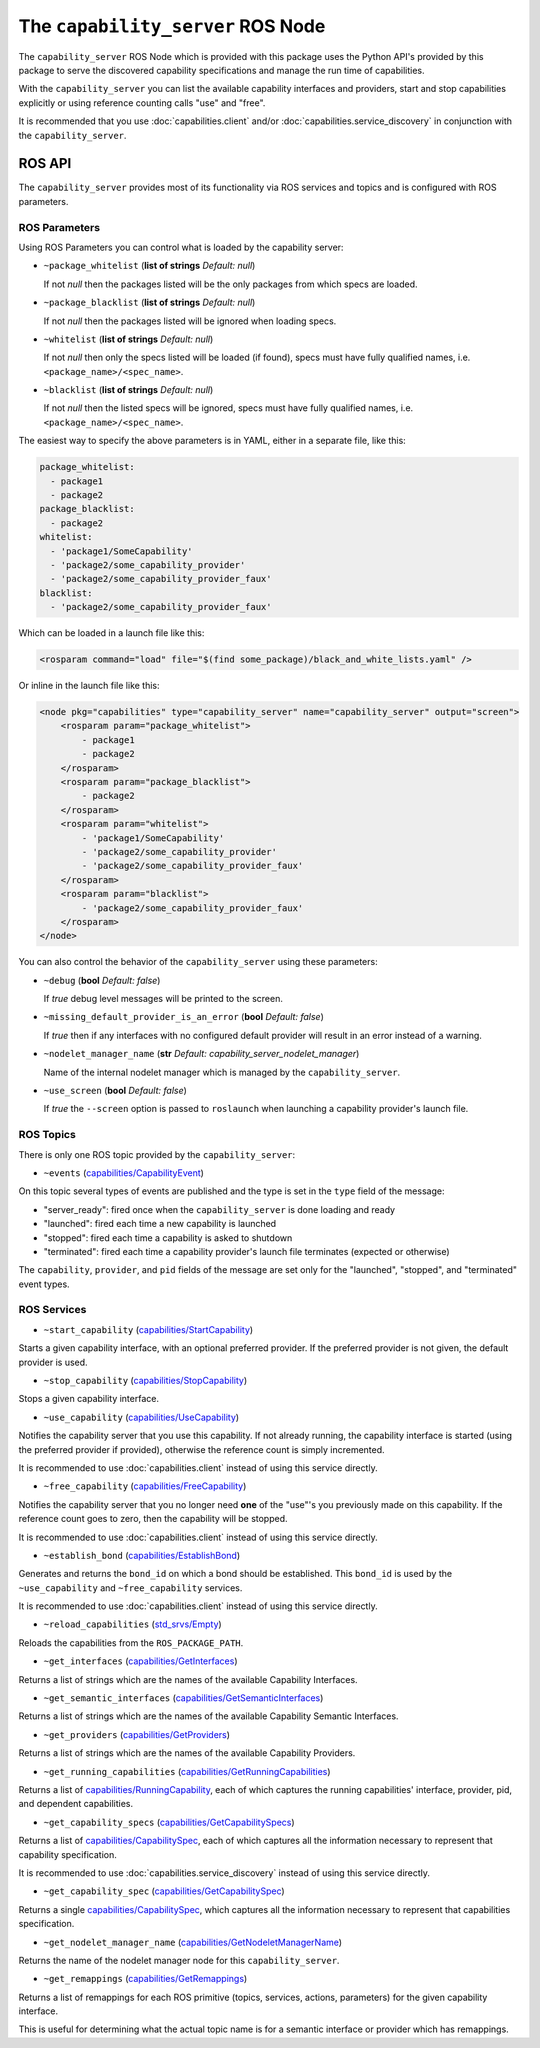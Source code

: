 The ``capability_server`` ROS Node
==================================

The ``capability_server`` ROS Node which is provided with this package uses the Python API's provided by this package to serve the discovered capability specifications and manage the run time of capabilities.

With the ``capability_server`` you can list the available capability interfaces and providers, start and stop capabilities explicitly or using reference counting calls "use" and "free".

It is recommended that you use :doc:`capabilities.client` and/or :doc:`capabilities.service_discovery` in conjunction with the ``capability_server``.

ROS API
^^^^^^^

The ``capability_server`` provides most of its functionality via ROS services and topics and is configured with ROS parameters.

ROS Parameters
--------------

Using ROS Parameters you can control what is loaded by the capability server:

- ``~package_whitelist`` (**list of strings** *Default: null*)

  If not *null* then the packages listed will be the only packages from which specs are loaded.

- ``~package_blacklist`` (**list of strings** *Default: null*)

  If not *null* then the packages listed will be ignored when loading specs.

- ``~whitelist`` (**list of strings** *Default: null*)

  If not *null* then only the specs listed will be loaded (if found), specs must have fully qualified names, i.e. ``<package_name>/<spec_name>``.

- ``~blacklist`` (**list of strings** *Default: null*)

  If not *null* then the listed specs will be ignored, specs must have fully qualified names, i.e. ``<package_name>/<spec_name>``.

The easiest way to specify the above parameters is in YAML, either in a separate file, like this:

.. code-block:: yaml

    package_whitelist:
      - package1
      - package2
    package_blacklist:
      - package2
    whitelist:
      - 'package1/SomeCapability'
      - 'package2/some_capability_provider'
      - 'package2/some_capability_provider_faux'
    blacklist:
      - 'package2/some_capability_provider_faux'

Which can be loaded in a launch file like this:

.. code-block:: xml

    <rosparam command="load" file="$(find some_package)/black_and_white_lists.yaml" />

Or inline in the launch file like this:

.. code-block:: xml

    <node pkg="capabilities" type="capability_server" name="capability_server" output="screen">
        <rosparam param="package_whitelist">
            - package1
            - package2
        </rosparam>
        <rosparam param="package_blacklist">
            - package2
        </rosparam>
        <rosparam param="whitelist">
            - 'package1/SomeCapability'
            - 'package2/some_capability_provider'
            - 'package2/some_capability_provider_faux'
        </rosparam>
        <rosparam param="blacklist">
            - 'package2/some_capability_provider_faux'
        </rosparam>
    </node>

You can also control the behavior of the ``capability_server`` using these parameters:

- ``~debug`` (**bool** *Default: false*)

  If *true* debug level messages will be printed to the screen.

- ``~missing_default_provider_is_an_error`` (**bool** *Default: false*)

  If *true* then if any interfaces with no configured default provider will result in an error instead of a warning.

- ``~nodelet_manager_name`` (**str** *Default: capability_server_nodelet_manager*)

  Name of the internal nodelet manager which is managed by the ``capability_server``.

- ``~use_screen`` (**bool** *Default: false*)

  If *true* the ``--screen`` option is passed to ``roslaunch`` when launching a capability provider's launch file.

ROS Topics
----------

There is only one ROS topic provided by the ``capability_server``:

- ``~events`` (`capabilities/CapabilityEvent <http://docs.ros.org/hydro/api/capabilities/html/msg/CapabilityEvent.html>`_)

On this topic several types of events are published and the type is set in the ``type`` field of the message:

- "server_ready": fired once when the ``capability_server`` is done loading and ready
- "launched": fired each time a new capability is launched
- "stopped": fired each time a capability is asked to shutdown
- "terminated": fired each time a capability provider's launch file terminates (expected or otherwise)

The ``capability``, ``provider``, and ``pid`` fields of the message are set only for the "launched", "stopped", and "terminated" event types.

ROS Services
------------

- ``~start_capability`` (`capabilities/StartCapability <http://docs.ros.org/hydro/api/capabilities/html/srv/StartCapability.html>`_)

Starts a given capability interface, with an optional preferred provider. If the preferred provider is not given, the default provider is used.

- ``~stop_capability`` (`capabilities/StopCapability <http://docs.ros.org/hydro/api/capabilities/html/srv/StopCapability.html>`_)

Stops a given capability interface.

- ``~use_capability`` (`capabilities/UseCapability <http://docs.ros.org/hydro/api/capabilities/html/srv/UseCapability.html>`_)

Notifies the capability server that you use this capability.
If not already running, the capability interface is started (using the preferred provider if provided), otherwise the reference count is simply incremented.

It is recommended to use :doc:`capabilities.client` instead of using this service directly.

- ``~free_capability`` (`capabilities/FreeCapability <http://docs.ros.org/hydro/api/capabilities/html/srv/FreeCapability.html>`_)

Notifies the capability server that you no longer need **one** of the "use"'s you previously made on this capability.
If the reference count goes to zero, then the capability will be stopped.

It is recommended to use :doc:`capabilities.client` instead of using this service directly.

- ``~establish_bond`` (`capabilities/EstablishBond <http://docs.ros.org/hydro/api/capabilities/html/srv/EstablishBond.html>`_)

Generates and returns the ``bond_id`` on which a bond should be established.
This ``bond_id`` is used by the ``~use_capability`` and ``~free_capability`` services.

It is recommended to use :doc:`capabilities.client` instead of using this service directly.

- ``~reload_capabilities`` (`std_srvs/Empty <http://docs.ros.org/hydro/api/std_srvs/html/srv/Empty.html>`_)

Reloads the capabilities from the ``ROS_PACKAGE_PATH``.

- ``~get_interfaces`` (`capabilities/GetInterfaces <http://docs.ros.org/hydro/api/capabilities/html/srv/GetInterfaces.html>`_)

Returns a list of strings which are the names of the available Capability Interfaces.

- ``~get_semantic_interfaces`` (`capabilities/GetSemanticInterfaces <http://docs.ros.org/hydro/api/capabilities/html/srv/GetSemanticInterfaces.html>`_)

Returns a list of strings which are the names of the available Capability Semantic Interfaces.

- ``~get_providers`` (`capabilities/GetProviders <http://docs.ros.org/hydro/api/capabilities/html/srv/GetProviders.html>`_)

Returns a list of strings which are the names of the available Capability Providers.

- ``~get_running_capabilities`` (`capabilities/GetRunningCapabilities <http://docs.ros.org/hydro/api/capabilities/html/srv/GetRunningCapabilities.html>`_)

Returns a list of `capabilities/RunningCapability <http://docs.ros.org/hydro/api/capabilities/html/msg/RunningCapability.html>`_, each of which captures the running capabilities' interface, provider, pid, and dependent capabilities.

- ``~get_capability_specs`` (`capabilities/GetCapabilitySpecs <http://docs.ros.org/hydro/api/capabilities/html/srv/GetCapabilitySpecs.html>`_)

Returns a list of `capabilities/CapabilitySpec <http://docs.ros.org/hydro/api/capabilities/html/msg/CapabilitySpec.html>`_, each of which captures all the information necessary to represent that capability specification.

It is recommended to use :doc:`capabilities.service_discovery` instead of using this service directly.

- ``~get_capability_spec`` (`capabilities/GetCapabilitySpec <http://docs.ros.org/hydro/api/capabilities/html/srv/GetCapabilitySpec.html>`_)

Returns a single `capabilities/CapabilitySpec <http://docs.ros.org/hydro/api/capabilities/html/msg/CapabilitySpec.html>`_, which captures all the information necessary to represent that capabilities specification.

- ``~get_nodelet_manager_name`` (`capabilities/GetNodeletManagerName <http://docs.ros.org/hydro/api/capabilities/html/srv/GetNodeletManagerName.html>`_)

Returns the name of the nodelet manager node for this ``capability_server``.

- ``~get_remappings`` (`capabilities/GetRemappings <http://docs.ros.org/hydro/api/capabilities/html/srv/GetRemappings.html>`_)

Returns a list of remappings for each ROS primitive (topics, services, actions, parameters) for the given capability interface.

This is useful for determining what the actual topic name is for a semantic interface or provider which has remappings.
